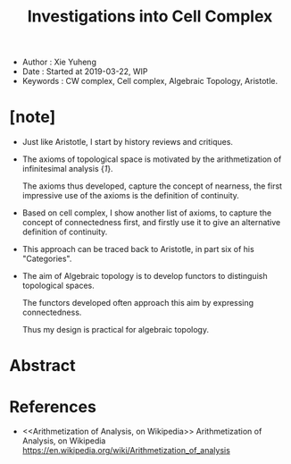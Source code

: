 #+html_head: <link rel="stylesheet" href="../css/org-page.css"/>
#+title: Investigations into Cell Complex

- Author : Xie Yuheng
- Date : Started at 2019-03-22, WIP
- Keywords : CW complex, Cell complex, Algebraic Topology, Aristotle.

* [note]

  - Just like Aristotle, I start by history reviews and critiques.

  - The axioms of topological space
    is motivated by the arithmetization of infinitesimal analysis {[[Arithmetization of Analysis, on Wikipedia][1]]}.

    The axioms thus developed, capture the concept of nearness,
    the first impressive use of the axioms
    is the definition of continuity.

  - Based on cell complex, I show another list of axioms,
    to capture the concept of connectedness first,
    and firstly use it to give
    an alternative definition of continuity.

  - This approach can be traced back to Aristotle,
    in part six of his "Categories".

  - The aim of Algebraic topology is to develop functors
    to distinguish topological spaces.

    The functors developed often approach this aim
    by expressing connectedness.

    Thus my design is practical for algebraic topology.

* Abstract

* References

  - <<Arithmetization of Analysis, on Wikipedia>>
    Arithmetization of Analysis, on Wikipedia
    https://en.wikipedia.org/wiki/Arithmetization_of_analysis
